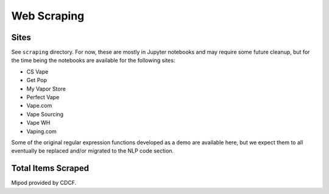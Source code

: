 .. "CDCF ecig Documentation Page"

Web Scraping
============

Sites
------

See ``scraping`` directory. For now, these are mostly in Jupyter notebooks and may require some future cleanup, but for the time being the notebooks are available for the following sites:


- CS Vape
- Get Pop
- My Vapor Store
- Perfect Vape
- Vape.com
- Vape Sourcing
- Vape WH
- Vaping.com

Some of the original regular expression functions developed as a demo are available here, but we expect them to all eventually be replaced and/or migrated to the NLP code section.


Total Items Scraped
-------------------

=================  =================  =================
Site              Items gathered     Images gathered
=================  =================  =================
mipod+            1,053              1,036
csvape            621                439
getoop            972                972
myvaporstore      2,056              578
vape.com          5,454              34,589
perfectvape       923                2,835
vapewh            362                12,957
vapesourcing      2,587              34,243
vaping.com        1,202              4,020
=================  =================  =================

Mipod provided by CDCF.